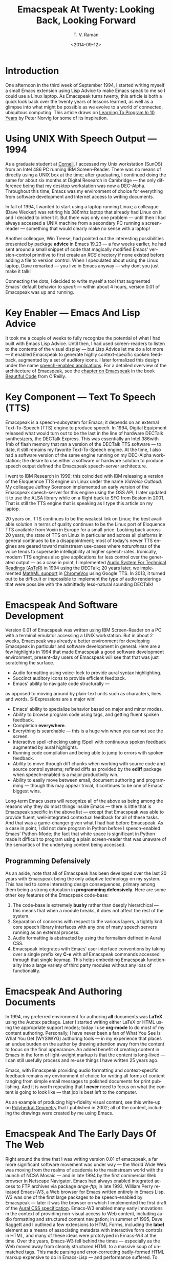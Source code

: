 * Introduction

One afternoon in the third week of September 1994, I started
writing myself a small Emacs extension using Lisp Advice to make
Emacs speak to me so I could use a Linux laptop. As Emacspeak
turns twenty, this article is both a quick look back over the
twenty years of lessons learned, as well as a glimpse into what
might be possible as we evolve to a world of connected,
ubiquitous computing. This article draws on [[http://norvig.com/21-days.html][Learning To Program
In 10 Years]] by Peter Norvig for some of its inspiration.

*  Using UNIX With Speech Output —  1994

As a graduate student at [[http://www.cs.cornell.edu/info/people/raman/raman.html][Cornell]], I accessed my Unix workstation
(SunOS) from an Intel 486 PC running IBM Screen-Reader. There
 was no means of directly using a UNIX box at the time; after
 graduating, I continued doing the same for about six months at
 Digital Research in Cambridge — the only difference being that
 my desktop workstation was now a DEC-Alpha. Throughout this
 time, Emacs was my environment of choice for everything from
 software development and Internet access to writing documents.


In fall of 1994, I wanted to start using a laptop running Linux;
a colleague (Dave Wecker) was retiring his 386mhz laptop that
already had Linux on it and I decided to inherit it. But there
was only one problem — until then I had always accessed a UNIX
machine from a secondary PC running a screen-reader — something
that would clearly make no sense with a laptop!

Another colleague, Win Treese, had pointed out the interesting
possibilities presented by package *advice* in Emacs 19.23 — a
few weeks earlier, he had sent around a small snippet of code
that magically modified Emacs' version-control primitive to first
create an /RCS/ directory if none existed before adding a file to
version control. When I speculated about using the Linux laptop,
Dave remarked — you live in Emacs anyway — why dont you just make
it talk!

Connecting the dots, I decided to write myself a tool that
augmented Emacs' default behavior to /speak/ — within about 4
hours, version 0.01 of Emacspeak was up and running.


* Key Enabler — Emacs And Lisp Advice

It took me a couple of weeks to fully recognize the potential of
what I had built with Emacs Lisp Advice. Until then, I had used
screen-readers to listen to the contents of the visual display —
but Lisp Advice let me do a lot more — it enabled Emacspeak to
generate highly context-specific spoken feedback, augmented by a
set of auditory icons. I later formalized this design under the
name [[http://en.wikipedia.org/wiki/Self-voicing][speech-enabled applications]]. For a detailed overview of the
architecture of Emacspeak, see the [[http://emacspeak.sourceforge.net/raman/publications/bc-emacspeak/publish-emacspeak-bc.html][chapter on Emacspeak]] in the
book [[http://emacspeak.blogspot.com/2007/07/emacspeak-and-beautiful-code.html][Beautiful Code]] from O'Reilly.

* Key Component —  Text To Speech (TTS)

Emacspeak is a speech-subsystem for Emacs; it depends on an
external Text-To-Speech (TTS) engine to produce speech. In 1994,
Digital Equipment released what would turn out to be the last in
the line of hardware DECTalk synthesizers, the DECTalk
Express. This was essentially an Intel 386with 1mb of flash
memory that ran a version of the DECTalk TTS software — to date,
it still remains my favorite Text-To-Speech engine. At the time,
I also had a software version of the same engine running on my
DEC-Alpha workstation; the desire to use either a software or
hardware solution to produce speech output defined the Emacspeak
speech-server architecture.

I went to IBM Research in 1999; this coincided with IBM releasing
a version of the Eloquennce TTS engine on Linux under the name
/ViaVoice Outloud/. My colleague Jeffrey Sorenson implemented an
early version of the Emacspeak speech-server for this engine
using the OSS API; I later updated it to use the ALSA library
while on a flight back to SFO from Boston in 2001. That is still
the TTS engine that is speaking as I type this article on my
laptop.

20 years on, TTS continues to be the weakest link on Linux; the
best available solution in terms of quality continues to be the
Linux port of Eloquence TTS available from Voxin in Europe for a
small price. Looking back across 20 years, the state of TTS on
Linux in particular and across all platforms in general continues
to be a disappointment; most of today's newer TTS engines are
geared toward mainstream use-cases where /naturalness/ of the
voice tends to supersede intelligibility at higher
speech-rates. Ironically, modern TTS engines also give
applications far less control over the generated output — as a
case in point, I implemented
[[http://www.cs.cornell.edu/home/raman/aster/demo.html][Audio System For Technical Readings (AsTeR)]] in 1994 using the
DECTalk; 20 years later, we implemented [[http://allthingsd.com/20130604/t-v-ramans-audio-deja-vu-from-google-a-math-reading-system-for-the-web/][MathML support]] in
[[http://www.chromevox.com/][ChromeVox]] using Google TTS. In 2013, it turned out to be
difficult or impossible to implement the type of audio renderings
that were possible with the admittedly less-natural sounding
DECTalk!

* Emacspeak And Software Development 



Version 0.01 of Emacspeak was written using IBM Screen-Reader on
a PC with a terminal emulator accessing a UNIX workstation. But
in about 2 weeks, Emacspeak was already a better environment for
developing Emacspeak in particular and software development in
general. Here are a few highlights in 1994 that made Emacspeak a
good software development environment, present-day users of
Emacspeak will see that that was just scratching the surface.

  - Audio formatting using voice-lock to provide aural syntax
    highlighting.
  - Succinct auditory icons to provide efficient feedback.
  - Emacs' ability to navigate code structurally   — 
  as opposed to moving around by plain-text units such as
    characters, lines and words. S-Expressions are a major win!
  - Emacs' ability to specialize behavior based on major and
    minor modes.
  - Ability to browse program code using  tags, and getting
    fluent spoken feedback.
  - Completion *everywhere*.
  - Everything is searchable   —   this is a huge win when you
    cannot see the screen.
  - Interactive spell-checking using ISpell with continuous
    spoken feedback augmented by aural highlights.
  - Running code compilation  and being able to jump to errors
    with spoken feedback.
  - Ability to move through diff chunks when working with source
    code and source control systems; refined diffs as provided by
    the *ediff* package when speech-enabled is a major
    productivity win.
  - Ability to easily move between email, document authoring and
    programming — though this may appear trivial, it continues to
    be one of Emacs' biggest wins.


Long-term Emacs users will recognize all of the above as being
among the reasons why they do most things inside Emacs — there is
little that is Emacspeak specific in the above list — except that
Emacspeak was able to provide fluent, well-integrated contextual
feedback for all of these tasks. And that was a game-changer
given what I had had before Emacspeak. As a case in point, I did
not dare program in Python before I speech-enabled Emacs'
Python-Mode; the fact that white space is significant in Python
made it difficult to program using a plain screen-reader that was
unaware of the semantics of the underlying content being
accessed.

** Programming Defensively 

As an aside, note that all of Emacspeak has been developed over
the last 20 years with Emacspeak being the only adaptive
technology on my system. This has led to  some interesting design
consequences, primary among them being  a strong education in
*programming defensively*.  Here are some other key features of
the Emacspeak code-base:

  1. The code-base is extremely *bushy* rather than deeply
     hierarchical — this means that when a module breaks, it does
     not affect the rest of the system.
  2. Separation of concerns with respect to the various layers, a
     tightly knit  core speech library  interfaces  with  any one
     of many  speech servers  running as an external process.
  3. Audio formatting is abstracted by using the formalism
     defined in Aural CSS.
  4. Emacspeak integrates with Emacs' user interface conventions
     by taking over a single prefix key *C-e* with /all/
     Emacspeak commands accessed through that single keymap.
     This helps embedding Emacspeak functionality into a large
     variety of third party modules without any loss of functionality.
     
  
* Emacspeak And Authoring Documents 

In 1994, my preferred environment for authoring *all* documents
was *LaTeX* using the Auctex package. Later I started writing
either LaTeX or HTML using the appropriate support modes; today I
use *org-mode* to do most of my content authoring. Personally, I
have never been a fan of What You See Is What You Get (WYSIWYG)
authoring tools — in my experience that places an undue burden on
the author by drawing attention away from the content to focus on
the final appearance. An added benefit of creating content in
Emacs in the form of light-weight markup is that the content is
long-lived — I can still usefully process and re-use things I
have written 25 years ago.

Emacs, with Emacspeak providing audio formatting and
context-specific feedback remains my environment of choice for
writing all forms of content ranging from simple email messages
to polished documents for print publishing. And it is worth
repeating that I *never* need to focus on what the content is
going to look like — that job is best left to the computer.

As an example of producing high-fidelity visual content, see this
write-up on
[[http://emacspeak.sourceforge.net/raman/publications/polyhedra/][Polyhedral
Geometry]] that I published in 2002; all of the content,
including the drawings were created by me using Emacs.

* Emacspeak And The Early Days Of The Web

Right around the time that I was writing version 0.01 of
emacspeak, a far more significant software movement was under way
— the World Wide Web was moving from the realms of academia to
the mainstream world with the launch of NCSA Mosaic — and in late
1994 by the first commercial Web browser in Netscape
Navigator. Emacs had always enabled integrated access to FTP
archives via package /ange-ftp/; in late 1993, William Perry
released Emacs-W3, a Web browser for Emacs written entirely in
Emacs Lisp. W3 was one of the first large packages to be
speech-enabled by Emacspeak — later it was the browser on which I
implemented the first draft of the
[[http://www.w3.org/TR/CSS2/aural.html][Aural CSS
specification]]. Emacs-W3 enabled many early innovations in the
context of providing non-visual access to Web content, including
audio formatting and structured content navigation; in summer of
1995, Dave Raggett and I outlined a few extensions to HTML Forms,
including the *label* element as a means of associating metadata
with interactive form controls in HTML, and many of these ideas
were prototyped in Emacs-W3 at the time. Over the years, Emacs-W3
fell behind the times — especially as the Web moved away from
cleanly structured HTML to a massive soup of unmatched tags. This
made parsing and error-correcting badly-formed HTML markup
expensive to do in Emacs-Lisp — and performance suffered. To add
to this, mainstream users moved away because Emacs' rendering
engine at the time was not rich enough to provide the type of
visual renderings that users had come to expect. The advent of
DHTML, and JavaScript based Web Applications finally killed off
Emacs-W3 as far as most Emacs users were concerned.

But Emacs-W3 went through a revival on the emacspeak audio
desktop in late 1999 with the arrival of XSLT, and Daniel
Veillard's excellent implementation via the *libxml2* and
*libxslt* packages. With these in hand, Emacspeak was able to
hand-off the bulk of HTML error correction to the *xsltproc*
tool. The lack of visual fidelity didn't matter much for an
eyes-free environment; so Emacs-W3 continued to be a useful tool
for consuming large amounts of Web content that did not require
JavaScript support.

During the last 24 months, *libxml2* has been built into Emacs;
this means that you can now parse arbitrary HTML as found in the
wild without incurring a performance hit. This functionality was
leveraged first by package *shr* (Simple HTML Renderer) within
the *gnus* package for rendering HTML email. Later, the author of
*gnus* and *shr* created a new light-weight HTML viewer called
*eww* that is now part of Emacs 24. With improved support for
variable pitch fonts and image embedding, Emacs is once again
able to provide visual renderings for a large proportion of
text-heavy Web content where it becomes useful for mainstream
Emacs users to view at least some Web content within Emacs;
during the last year, I have added support within emacspeak to
[[http://emacspeak.blogspot.com/2014/05/emacspeak-eww-updates-for-complete.html][extend package *eww*]] with support for DOM filtering and quick
content navigation.

* Audio Formatting —  Generalizing Aural CSS 


A key idea in Audio System For Technical Readings [[http://www.cs.cornell.edu/home/raman/aster/aster-toplevel.html][(AsTeR)]] was the
use of various voice properties in combination with non-speech
auditory icons to create rich aural renderings. When I
implemented Emacspeak, I brought over the notion of audio
formatting to all buffers in Emacs by creating a *voice-lock*
module that paralleled Emacs' *font-lock* module. The visual
medium is far richer in terms of available fonts and colors as
compared to voice parameters available on TTS engines —
consequently, it did not make sense to directly map Emacs' *face*
properties to voice parameters. To aid in projecting visual
formatting onto auditory space, I created property *personality*
analogous to Emacs' *face* property that could be applied to
content displayed in Emacs; module *voice-lock* applied that
property appropriately, and the Emacspeak core handled the
details of mapping personality values to the underlying TTS
engine.

The values used in property *personality* were abstract, i.e.,
they were independent of any given speech engine. Later in the
fall of 1995, I re-expressed these set of abstract voice
properties in terms of Aural CSS; the work was published as a
first draft toward the end of 1995, and implemented in Emacs-W3
in early 1996. Aural CSS was an appendix in the CSS-1.0
specification; later, it graduated to being its own module within
CSS-2.0.

Later in 1996, all of Emacs' *voice-lock* functionality was
re-implemented in terms of Aural CSS; the implementation has
stood the test of time in that as I added support for more TTS
engines, I was able to implement engine-specific mappings of
Aural-CSS values. This meant that the rest of Emacspeak could
define various types of voices for use in specific contexts
without having to worry about individual TTS
engines. Conceptually, property *personality* can be thought of
as holding an *aural display list* — various parts of the system
can annotate pieces of text with relevant properties that finally
get rendered in the aggregate. This model also works well with
the notion of Emacs overlays where a moving overlay is used to
temporarily highlight text that has other context-specific
properties applied to it.


Audio formatting as implemented in Emacspeak is extremely
effective when working with all types of content ranging from
richly structured mark-up documents (LaTeX, org-mode) and
formatted Web pages to program source code. Perceptually,
switching to audio formatted output feels like switching from a
black-and-white monitor to a rich color display. Today,
Emacspeak's audio formatted output is the only way I can
correctly write *else if* vs *elsif* in various programming
languages!

* Conversational Gestures For The Audio Desktop 

By 1996, Emacspeak was the only piece of adaptive technology I
used; in fall of 1995, I had moved to Adobe Systems from DEC
Research to focus on enhancing the Portable Document Format (PDF)
to make PDF content repurposable. Between 1996 and 1998, I was
primarily focused on electronic document formats — I took this
opportunity to step back and evaluate what I had built as an
auditory interface within Emacspeak. This retrospect proved
extremely useful in gaining a sense of perspective and led to
formalizing the high-level concept of /Conversational Gestures/
and structured browsing/searching as a means of thinking about
user interfaces.

By now, Emacspeak was a complete environment — I formalized what
it provided under the moniker /Complete Audio Desktop/. The fully
integrated user experience allowed me to move forward with
respect to defining interaction models that were highly optimized
to eyes-free interaction — as an example, see how Emacspeak
interfaces with modes like *dired* (Directory Editor) for
browsing and manipulating the filesystem, or *proced* (Process
Editor) for browsing and manipulating running processes. Emacs'
integration with *ispell* for spell checking, as well as its
various completion facilities ranging from minibuffer completion
to other forms of dynamic completion while typing text provided
more opportunities for creating innovative forms of eyes-free
interaction. With respect to what had gone before (and is still
par for the course as far as traditional screen-readers are
concerned), these types of highly dynamic interfaces present a
challenge. For example, consider handling a completion interface
using a screen-reader that is speaking the visual display. There
is a significant challenge in deciding /what to speak/ e.g., when
presented with a list of completions, the currently typed text,
and the default completion, which of these should you speak, and
in what order? The problem gets harder when you consider that the
underlying semantics of these items is generally not available
from examining the visual presentation in a consistent manner. By
having direct access to the underlying information being
presented, Emacspeak had a leg up with respect to addressing the
higher-level question — when you do have access to this
information, how do you present it effectively in an eyes-free
environment? For this and many other cases of dynamic
interaction, a combination of audio formatting, auditory icons,
and the ability to synthesize succinct messages from a
combination of information items — rather than having to forcibly
speak each item as it is rendered visually provided for highly
efficient eyes-free interaction.


This was also when I stepped back to build out Emacspeak's table
browsing facilities — see the online Emacspeak documentation for
details on Emacspeak's table browsing functionality which
continues to remain one of the richest collection of end-user
affordances for working with two-dimensional data.


** Speech-Enabling Interactive Games 

So in 1997, I went the next step in asking — given access to the
underlying information, is it possible to build effective
eyes-free interaction to highly interactive tasks? I picked
*Tetris* as a means of exploring this space, the result was an
Emacspeak extension to speech-enable module *tetris.el*. The
details of what was learned were published as a paper in Assets
98, and expanded as a chapter on Conversational Gestures in my
book on Auditory Interfaces; that book was in a sense a
culmination of stepping back and gaining a sense of perspective
of what I had build during this period. The work on
Conversational Gestures also helped in formalizing the abstract
user interface layer that formed part of the
[[http://www.w3.org/MarkUp/Forms/][XForms]] work at the W3C.

Speech-enabling games for effective eyes-free interaction has
proven highly educational. Interactive games are typically built
to challenge the user, and if the eyes-free interface is
inefficient, you just won't play the game — contrast this with a
task that you *must* perform, where you're likely to make do with
a sub-optimal interface. Over the years, Emacspeak has come to
include eyes-free interfaces to several games including [[http://en.wikipedia.org/wiki/Tetris][Tetris]],
[[http://en.wikipedia.org/wiki/2048_(video_game)][Sudoku]], and of late the popular [[http://en.wikipedia.org/wiki/2048_(video_game)][2048 game]]. Each of these have in
turn contributed to enhancing the interaction model in Emacspeak,
and those innovations typically make their way to the rest of the
environment.


* Accessing Media Streams 

Streaming real-time audio on the Internet became a reality with
the advent of RealAudio in 1995; soon there were a large number
of media streams available on the Internet ranging from music
streams to live radio stations. But there was an interesting
twist — for the most part, all of these media streams expected
one to look at the screen, even though the primary content was
purely audio (streaming video hadn't arrived yet!). Starting in
1996, Emacspeak started including a variety of eyes-free
front-ends for accessing media streams. Initially, this was
achieved by building a wrapper around *trplayer* — a headless
version of RealPlayer; later I built Emacspeak module
*emacspeak-m-player* for interfacing with package *mplayer*. A
key aspect of streaming media integration in emacspeak is that
one can launch and control streams without ever switching away
from one's primary task; thus, you can continue to type email or
edit code while seamlessly launching and controlling media
streams. Over the years, Emacspeak has come to integrate with
Emacs packages like *emms* as well as providing wrappers for
*mplayer* and *alsaplayer* — collectively, these let you
efficiently launch all types of media streams, including
streaming video, without having to explicitly switch context.


In the mid-90's, Emacspeak started including a directory of media
links to some of the more popular radio stations — primarily as a
means of helping users getting started — Emacs' ability to
rapidly complete directory and file-names turned out to be the
most effective means of quickly launching everything from
streaming radio stations to audio books. And even better — as the
Emacs community develops better and smarter ways of navigating
the filesystem using completions, e.g., package *ido*, these
types of actions become even more efficient!

* EBooks—   Ubiquitous Access To Books 


AsTeR — was motivated by the increasing availability of technical
material as online electronic documents. While AsTeR processed
the TeX family of markup languages, more general ebooks came in a
wide range of formats, ranging from plain text generated from
various underlying file formats to structured EBooks, with
Project [[http://www.gutenberg.org/][Gutenberg]] leading the way. During the mid-90's, I had
access to a wide range of electronic materials from sources such
as O'Reilly Publishing and various electronic journals — The Perl
Journal (TPJ) is one that I still remember fondly.

Emacspeak provided fairly light-weight but efficient access to
all of the electronic books I had on my local disk — Emacs'
strengths with respect to browsing textual documents meant that I
needed to build little that was specific to Emacspeak. The late
90's saw the arrival of Daisy as an XML-based format for
accessible electronic books. The last decade has seen the rapid
convergence to *epub* as a distribution format of choice for
electronic books. Emacspeak provides interaction modes that make
organizing, searching and reading these materials on the
Emacspeak Audio Desktop a pleasant experience. Emacspeak also
provides an OCR-Mode — this enables one to call out to an
external OCR program and read the content efficiently.

The somewhat informal process used by publishers like O'Reilly to
make technical material available to users with print impairments
was later formalized by [[https://www.bookshare.org/][BookShare]] — today, qualified users can
obtain a large number of books and periodicals initially as
Daisy-3 and increasingly as *EPub*. BookShare provides a RESTful
API for searching and downloading books; Emacspeak module
*emacspeak-bookshare* implements this API to create a client for
browsing the BookShare library, downloading and organizing books
locally, and an integrated ebook reading mode to round off the
experience.

A useful complement to this suite of tools is the Calibre package
for organizing ones ebook collection; Emacspeak now implements an
*EPub Interaction* mode that leverages Calibre (actually sqlite3)
to search and browse books, along with an integrated *EPub mode*
for reading books.

* Leveraging Computational Tools —  From SQL And R To IPython Notebooks 

The ability to invoke external processes and interface with them
via a simple read-eval-loop (REPL) is perhaps one of Emacs'
strongest extension points. This means that a wide variety of
computational tools become immediately available for embedding
within the Emacs environment — a facility that has been widely
exploited by the Emacs community. Over the years, Emacspeak has
leveraged many of these facilities to provide a well-integrated
auditory interface.

Starting from a tight code, eval, test form of iterative
programming as encouraged by Lisp. Applied to languages like
Python and Ruby to explorative computational tools such as R for
data analysis and SQL for database interaction, the Emacspeak
Audio Desktop has come to encompass a collection of rich
computational tools that provide an efficient eyes-free
experience.


In this context, module *ein* — Emacs IPython Notebooks —
provides another excellent example of an Emacs tool that helps
interface seamlessly with others in the technical domain. IPython
Notebooks provide an easy means of reaching a large audience when
publishing technical material with interactive computational
content; module *ein* brings the power and convenience of Emacs '
editing facilities when developing the content. Speech-enabling
package *ein* is a major win since editing program source code
in an eyes-free environment is far smoother in Emacs than in a
browser-based editor.

* Social Web  — EMail, Instant Messaging, Blogging  And Tweeting Using Open Protocols 

The ability to process large amounts of email and electronic news
has always been a feature of Emacs. I started using package *vm*
for email in 1990, along with *gnus* for Usenet access many years
before developing Emacspeak. So these were the first major
packages that Emacspeak speech-enabled. Being able to access the
underlying data structures used to visually render email messages
and Usenet articles enabled Emacspeak to produce rich, succinct
auditory output — this vastly increased my ability to consume and
organize large amounts of information. Toward the turn of the
century, instant messaging arrived in the mainstream — package
*tnt* provided an Emacs implementation of a chat client that
could communicate with users on the then popular AOL Instant
Messenger platform. At the time, I worked at IBM Research, and
inspired by package *tnt*, I created an Emacs client called
*ChatterBox* using the Lotus Sametime API — this enabled me to
communicate with colleagues at work from the comfort of
Emacs. Packages like *vm*, *gnus*, *tnt* and *ChatterBox* provide
an interesting example of how availability of a clean underlying
API to a specific service or content stream can encourage the
creation of efficient (and different) user interfaces. The
touchstone of such successful implementations is a simple test —
can the user of a specific interface tell if the person whom he
is communicating with is also using the same interface? In each
of the examples enumerated above, a user at one end of the
communication chain cannot tell, and in fact shouldn't be able to
tell what client the user at the other end is using. Contrast
this with closed services that have an inherent /lock-in/ model
e.g., proprietary word processors that use undocumented
serialization formats — for a fun read, see this write-up on
[[http://emacspeak.sourceforge.net/publications/colored-paper.html][Universe Of Fancy Colored Paper]].


Today, my personal choice for instant messaging is the open
Jabber platform. I connect to Jabber via Emacs package
*emacs-jabber* and with Emacspeak providing a light-weight
wrapper for generating the eyes-free interface, I can communicate
seamlessly with colleagues and friends around the world.

As the Web evolved to encompass ever-increasing swathes of
communication functionality that had already been available on
the Internet, we saw the world move from Usenet groups to *Blogs*
— I remember initially dismissing the blogging phenomenon as just
a re-invention of Usenet in the early days. However, mainstream
users flocked to Blogging, and I later realized that blogging as
a publishing platform brought along interesting features that
made communicating and publishing information *much* easier. In
2005, I joined Google; during the winter holidays that year, I
implemented a light-weight client for Blogger that became the
start of Emacs package *g-client* — this package provides Emacs
wrappers for Google services that provide a RESTful API.


* The RESTful Web —  Web Wizards And URL Templates For Faster Access

Today, the Web, based on URLs and HTTP-style protocols is widely
recognized as a platform in its own right. This platform emerged
over time — to me, Web APIs arrived in the late 90's when I
observed the following with respect to my own behavior on many
popular sites:

  1. I opened a Web page that took a while to load (remember,  I
     was still using Emacs-W3),
  2. I then searched through the page to find a form-field that
     I filled out, e.g., start and end destinations on Yahoo
     Maps,
  3. I hit *submit*, and once again waited for a heavy-weight
     HTML page to load,
  4.  And finally, I hunted through the rendered content to find
      what I was looking for.

This pattern repeated across a wide-range of interactive Web
sites ranging from AltaVista for search (this was pre-Google),
Yahoo Maps for directions, and Amazon for product searches to
name but a few. So I decided to automate away the pain by
creating Emacspeak module *emacspeak-websearch* that did the
following:

  1. Prompt via the minibuffer for the requisite fields,
  2. Consed up an HTTP GET URL,
  3. Retrieved this URL,
  4. And filtered out the specific portion of the HTML  DOM that
     held the generated response.

Notice that the above implementation hard-wires the CGI parameter
names used by a given Web application into the code implemented
in module *emacspeak-websearch*. REST as a design pattern had not
yet been recognized, leave alone formalized, and module
*emacspeak-websearch* was initially decryed as being fragile.

However, over time, the CGI parameter names remained fixed — the
 only things that have required updating in the Emacspeak
 code-base are the content filtering rules that extract the
 response — for popular services, this has averaged about one to
 two times a year.


I later codified these filtering rules in terms of XPath, and
also integrated XSLT-based pre-processing of incoming HTML
content before it got handed off to Emacs-W3 — and yes,
Emacs/Advice once again came in handy with respect to injecting
XSLT pre-processing into Emacs-W3!

Later, in early 2000, I created companion module
*emacspeak-url-templates* — partially inspired by Emacs'
*webjump* module. URL templates in Emacspeak leveraged the
recognized REST interaction pattern to provide a large collection
of Web widgets that could be quickly invoked to provide rapid
access to the right pieces of information on the Web.

The final icing on the cake was the arrival of RSS and Atom feeds
and the consequent deep-linking into content-rich sites — this
meant that Emacspeak could provide audio renderings of useful
content without having to deal with complex visual navigation!
While Google Reader existed, Emacspeak provided a light-weight
*greader* client for managing ones feed subscriptions; with the
demise of Google Reader, I implemented module *emacspeak-feeds*
for organizing feeds on the Emacspeak desktop. A companion
package *emacspeak-webspace* implements additional goodies
including a continuously updating ticker of headlines taken from
the user's collection of subscribed feeds.


* Mashing It Up —  Leveraging Evolving Web APIs

The next step in this evolution came with the arrival of richer
Web APIs — especially ones that defined a clean client/server
separation. In this respect, the world of Web APIs is a somewhat
mixed bag in that many Web sites equate a Web API with a JS-based
API that can be exclusively invoked from within a Web-Browser
run-time. The issue with that type of API binding is that the
only runtime that is supported is a full-blown Web browser; but
the arrival of native mobile apps has actually proven a net
positive in encouraging sites to create a cleaner
separation. Emacspeak has leveraged these APIs to create
Emacspeak front-ends to many useful services, here are a few:

  1. Minibuffer completion for Google Search using Google Suggest
     to provide completions.
  2. Librivox for browsing  and playing free audio books.
  3. NPR  for browsing and playing NPR archived programs.
  4. BBC for playing a wide variety of streaming content
     available from the BBC.
  5. A Google Maps front-end that  provides instantaneous access
     to directions and Places search.
  6. Access to Twitter via package *twittering-mode*.


And a lot more than will fit this margin! This is an example of
generalizing the concept of a mashup as seen on the Web with
respect to creating hybrid applications by bringing together a
collection of different Web APIs. Another way to think of such
separation is to view an application as a *head* and a *body* —
where the *head* is a specific user interface, with the *body*
implementing the application logic. A cleanly defined separation
between the *head* and *body* allows one to attach /different/
user interfaces i.e., *heads* to the given *body* without any
loss of functionality, or the need to re-implement the entire
application. Modern platforms like Android enable such separation
via an
[[http://developer.android.com/reference/android/content/Intent.html][Intent]]
mechanism. The Web platform as originally defined around URLs is
actually well-suited to this type of separation — though the full
potential of this design pattern remains to be fully realized
given today's tight association of the Web to the Web Browser.

* Conclusion 


In 1996, I wrote an article entitled
[[http://www.drdobbs.com/user-interface-a-means-to-an-end/184410453][User
Interface — A Means To An End]] pointing out that the size and
shape of computers were determined by the keyboard and
display. This is even more true in today's world of tablets,
phablets and large-sized phones — with the only difference that
the keyboard has been replaced by a touch screen. The next
generation in the evolution of *personal* devices is that they
will become truly personal by being wearables — this once again
forces a separation of the user interface peripherals from the
underlying compute engine. Imagine a variety of wearables that
collectively connect to ones cell phone, which itself connects to
the cloud for all its computational and information needs. Such
an environment is rich in possibilities for creating a wide
variety of user experiences to a single underlying body of
information; Eyes-Free interfaces as pioneered by systems like
Emacspeak will come to play an increasingly vital role alongside
visual interaction when this comes to pass.



  --T.V. Raman, San Jose, CA, September 12, 2014






* References 

  - [[http://emacspeak.sourceforge.net/raman/aui/aui.html][Auditory User Interfaces]]   Klewer Publishing, 1997.
  - Advice      An Emacs Lisp package by    [[http://www.isi.edu/~hans/][Hans Chalupsky]] that
                 became part of Emacs 19.23.
  - [[http://emacspeak.blogspot.com/2007/07/emacspeak-and-beautiful-code.html][Beautiful Code]]   An overview of the Emacspeak architecture.
  - [[http://emacspeak.sourceforge.net/raman/publications/chi96-emacspeak/][Speech-Enabled Applications]]   Emacspeak at CHI 1996.
  - EWW   Emacspeak  [[http://emacspeak.blogspot.com/2014/05/emacspeak-eww-updates-for-complete.html][extends EWW ]].
  - [[http://artlung.com/smorgasborg/C_R_Y_P_T_O_N_O_M_I_C_O_N.shtml][In The Beginning Was The Command Line]] By Neal Stephenson 


#+TITLE: Emacspeak At Twenty: Looking Back, Looking Forward
#+DATE: <2014-09-12>
#+AUTHOR: T. V. Raman
#+EMAIL: tv.raman.tv@gmail.com
#+OPTIONS: ':nil *:t -:t ::t <:t H:3 \n:nil ^:t arch:headline
#+OPTIONS: author:t c:nil creator:comment d:(not "LOGBOOK")
#+OPTIONS: date:t e:t email:t f:t inline:t num:t p:nil pri:nil
#+OPTIONS: stat:t tags:t tasks:t tex:t timestamp:t toc:t todo:t
#+OPTIONS: |:t
#+CREATOR: Emacs 24.4.50.1 (Org mode 8.2.6)
#+DESCRIPTION: Emacspeak At 20
#+EXCLUDE_TAGS: noexport
#+KEYWORDS: Emacspeak, Complete Audio Desktop, Speech-Enabled Applications
#+LANGUAGE: en
#+SELECT_TAGS: export
#+OPTIONS: html-link-use-abs-url:nil html-postamble:nil
#+OPTIONS: html-preamble:t html-scripts:t html-style:t
#+OPTIONS: html5-fancy:t tex:t
#+CREATOR: <a href="http://www.gnu.org/software/emacs/">Emacs</a> 24.4.50.1 (<a href="http://orgmode.org">Org</a> mode 8.2.6)
#+HTML_CONTAINER: div
#+HTML_DOCTYPE: xhtml-strict
#+HTML_HEAD:
#+HTML_HEAD_EXTRA:
#+HTML_LINK_HOME: http://emacspeak.sf.net
#+HTML_LINK_UP: http://emacspeak.blogspot.com
#+HTML_MATHJAX:
#+INFOJS_OPT:
#+LATEX_HEADER:
